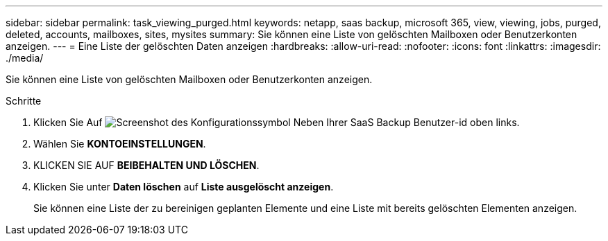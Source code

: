 ---
sidebar: sidebar 
permalink: task_viewing_purged.html 
keywords: netapp, saas backup, microsoft 365, view, viewing, jobs, purged, deleted, accounts, mailboxes, sites, mysites 
summary: Sie können eine Liste von gelöschten Mailboxen oder Benutzerkonten anzeigen. 
---
= Eine Liste der gelöschten Daten anzeigen
:hardbreaks:
:allow-uri-read: 
:nofooter: 
:icons: font
:linkattrs: 
:imagesdir: ./media/


[role="lead"]
Sie können eine Liste von gelöschten Mailboxen oder Benutzerkonten anzeigen.

.Schritte
. Klicken Sie Auf image:configure_icon.gif["Screenshot des Konfigurationssymbol"] Neben Ihrer SaaS Backup Benutzer-id oben links.
. Wählen Sie *KONTOEINSTELLUNGEN*.
. KLICKEN SIE AUF *BEIBEHALTEN UND LÖSCHEN*.
. Klicken Sie unter *Daten löschen* auf *Liste ausgelöscht anzeigen*.
+
Sie können eine Liste der zu bereinigen geplanten Elemente und eine Liste mit bereits gelöschten Elementen anzeigen.


